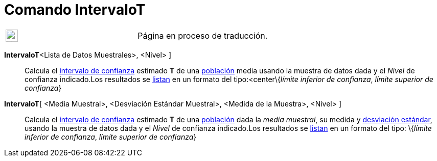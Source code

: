 = Comando IntervaloT
:page-en: commands/TMeanEstimate
ifdef::env-github[:imagesdir: /es/modules/ROOT/assets/images]

[width="100%",cols="50%,50%",]
|===
a|
image:24px-UnderConstruction.png[UnderConstruction.png,width=24,height=24]

|Página en proceso de traducción.
|===

*IntervaloT*[ [.small]##<##Lista de Datos Muestrales[.small]##>, <##Nivel[.small]##>## ]::
  Calcula el http://en.wikipedia.org/wiki/es:Intervalo_de_confianza[intervalo de confianza] estimado *T* de una
  http://en.wikipedia.org/wiki/es:Poblaci%C3%B3n_estad%C3%ADstica[población] media usando la muestra de datos dada y el
  _Nivel_ de confianza indicado.Los resultados se xref:/Listas.adoc[listan] en un formato del tipo:<center\{_límite
  inferior de confianza_, _límite superior de confianza_}

*IntervaloT*[ <Media Muestral>, <Desviación Estándar Muestral>, <Medida de la Muestra>, <Nivel> ]::
  Calcula el http://en.wikipedia.org/wiki/es:Intervalo_de_confianza[intervalo de confianza] estimado *T* de una
  http://en.wikipedia.org/wiki/es:Poblaci%C3%B3n_estad%C3%ADstica[población] dada la _media muestral_, su medida y
  http://en.wikipedia.org/wiki/es:Desviaci%C3%B3n_est%C3%A1ndar[desviación estándar], usando la muestra de datos dada y
  el _Nivel_ de confianza indicado.Los resultados se xref:/Listas.adoc[listan] en un formato del tipo:
  \{_límite inferior de confianza_, _límite superior de confianza_}
